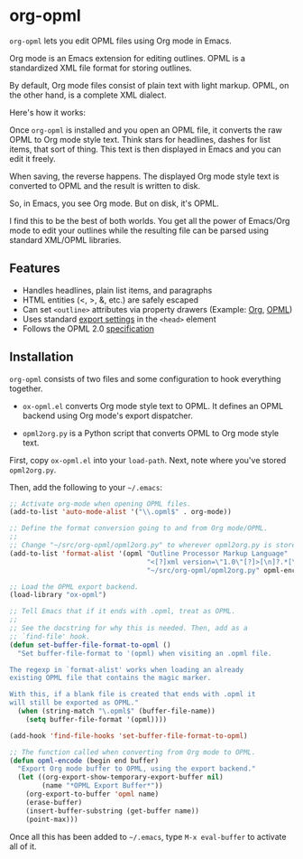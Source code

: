 * org-opml

=org-opml= lets you edit OPML files using Org mode in Emacs.

Org mode is an Emacs extension for editing outlines. OPML is a
standardized XML file format for storing outlines.

By default, Org mode files consist of plain text with light
markup. OPML, on the other hand, is a complete XML dialect.

Here's how it works:

Once =org-opml= is installed and you open an OPML file, it converts
the raw OPML to Org mode style text. Think stars for headlines, dashes
for list items, that sort of thing. This text is then displayed in
Emacs and you can edit it freely.

When saving, the reverse happens. The displayed Org mode style text is
converted to OPML and the result is written to disk.

So, in Emacs, you see Org mode. But on disk, it's OPML.

I find this to be the best of both worlds. You get all the power of
Emacs/Org mode to edit your outlines while the resulting file can be
parsed using standard XML/OPML libraries.

** Features

- Handles headlines, plain list items, and paragraphs
- HTML entities (<, >, &, etc.) are safely escaped
- Can set =<outline>= attributes via property drawers (Example: [[http://files.davising.com/org-opml/attributes.org][Org]], [[http://files.davising.com/org-opml/attributes.opml][OPML]])
- Uses standard [[http://orgmode.org/org.html#Export-settings][export settings]] in the =<head>= element
- Follows the OPML 2.0 [[http://dev.opml.org/spec2.html][specification]]

** Installation

=org-opml= consists of two files and some configuration to hook
everything together.

- =ox-opml.el= converts Org mode style text to OPML. It defines an
  OPML backend using Org mode's export dispatcher.

- =opml2org.py= is a Python script that converts OPML to Org mode
  style text.

First, copy =ox-opml.el= into your =load-path=. Next, note where
you've stored =opml2org.py=.

Then, add the following to your =~/.emacs=:

#+BEGIN_SRC emacs-lisp
  ;; Activate org-mode when opening OPML files.
  (add-to-list 'auto-mode-alist '("\\.opml$" . org-mode))
  
  ;; Define the format conversion going to and from Org mode/OPML.
  ;;
  ;; Change "~/src/org-opml/opml2org.py" to wherever opml2org.py is stored.
  (add-to-list 'format-alist '(opml "Outline Processor Markup Language"
                                    "<[?]xml version=\"1.0\"[?]>[\n]?.*[\n]?<opml version=\"2.0\">"
                                    "~/src/org-opml/opml2org.py" opml-encode t))
  
  ;; Load the OPML export backend.
  (load-library "ox-opml")
  
  ;; Tell Emacs that if it ends with .opml, treat as OPML.
  ;;
  ;; See the docstring for why this is needed. Then, add as a
  ;; `find-file' hook.
  (defun set-buffer-file-format-to-opml ()
    "Set buffer-file-format to '(opml) when visiting an .opml file.
  
  The regexp in `format-alist' works when loading an already
  existing OPML file that contains the magic marker.
  
  With this, if a blank file is created that ends with .opml it
  will still be exported as OPML."
    (when (string-match "\.opml$" (buffer-file-name))
      (setq buffer-file-format '(opml))))
  
  (add-hook 'find-file-hooks 'set-buffer-file-format-to-opml)
  
  ;; The function called when converting from Org mode to OPML.
  (defun opml-encode (begin end buffer)
    "Export Org mode buffer to OPML, using the export backend."
    (let ((org-export-show-temporary-export-buffer nil)
          (name "*OPML Export Buffer*"))
      (org-export-to-buffer 'opml name)
      (erase-buffer)
      (insert-buffer-substring (get-buffer name))
      (point-max)))
  
#+END_SRC

Once all this has been added to =~/.emacs=, type =M-x eval-buffer= to
activate all of it.
